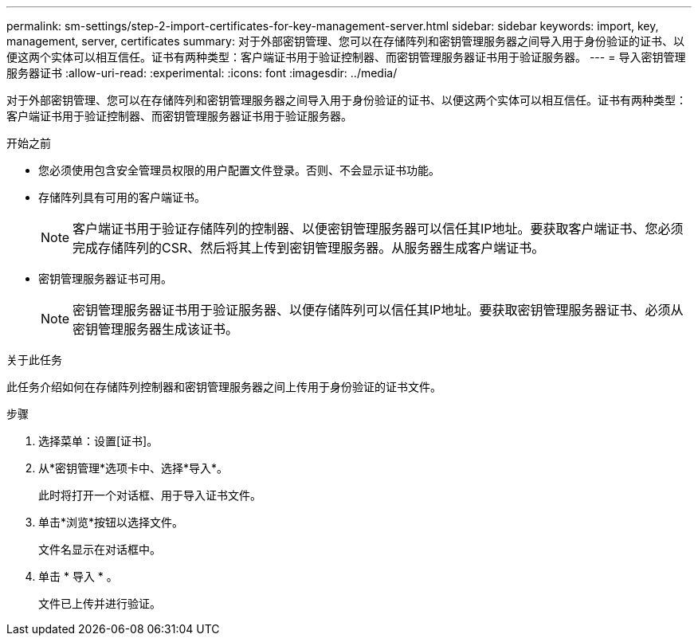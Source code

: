 ---
permalink: sm-settings/step-2-import-certificates-for-key-management-server.html 
sidebar: sidebar 
keywords: import, key, management, server, certificates 
summary: 对于外部密钥管理、您可以在存储阵列和密钥管理服务器之间导入用于身份验证的证书、以便这两个实体可以相互信任。证书有两种类型：客户端证书用于验证控制器、而密钥管理服务器证书用于验证服务器。 
---
= 导入密钥管理服务器证书
:allow-uri-read: 
:experimental: 
:icons: font
:imagesdir: ../media/


[role="lead"]
对于外部密钥管理、您可以在存储阵列和密钥管理服务器之间导入用于身份验证的证书、以便这两个实体可以相互信任。证书有两种类型：客户端证书用于验证控制器、而密钥管理服务器证书用于验证服务器。

.开始之前
* 您必须使用包含安全管理员权限的用户配置文件登录。否则、不会显示证书功能。
* 存储阵列具有可用的客户端证书。
+
[NOTE]
====
客户端证书用于验证存储阵列的控制器、以便密钥管理服务器可以信任其IP地址。要获取客户端证书、您必须完成存储阵列的CSR、然后将其上传到密钥管理服务器。从服务器生成客户端证书。

====
* 密钥管理服务器证书可用。
+
[NOTE]
====
密钥管理服务器证书用于验证服务器、以便存储阵列可以信任其IP地址。要获取密钥管理服务器证书、必须从密钥管理服务器生成该证书。

====


.关于此任务
此任务介绍如何在存储阵列控制器和密钥管理服务器之间上传用于身份验证的证书文件。

.步骤
. 选择菜单：设置[证书]。
. 从*密钥管理*选项卡中、选择*导入*。
+
此时将打开一个对话框、用于导入证书文件。

. 单击*浏览*按钮以选择文件。
+
文件名显示在对话框中。

. 单击 * 导入 * 。
+
文件已上传并进行验证。


